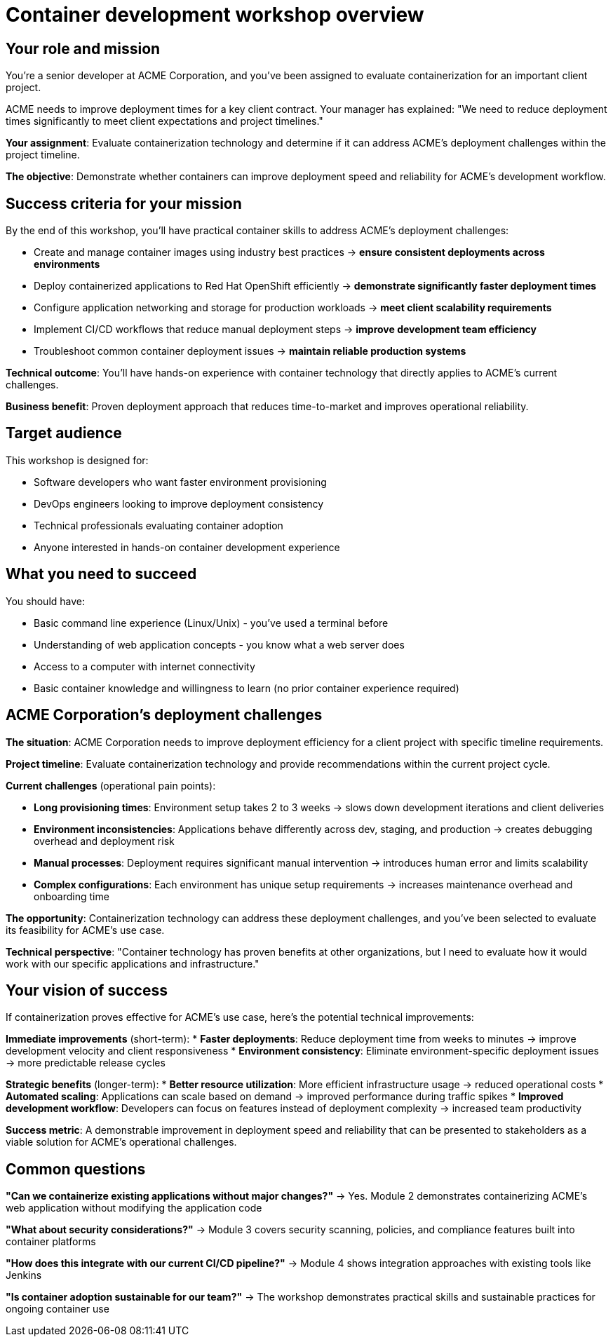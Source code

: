 = Container development workshop overview
:toc:
:toc-placement: preamble
:icons: font

== Your role and mission

You're a senior developer at ACME Corporation, and you've been assigned to evaluate containerization for an important client project.

ACME needs to improve deployment times for a key client contract. Your manager has explained: "We need to reduce deployment times significantly to meet client expectations and project timelines."

**Your assignment**: Evaluate containerization technology and determine if it can address ACME's deployment challenges within the project timeline.

**The objective**: Demonstrate whether containers can improve deployment speed and reliability for ACME's development workflow.

== Success criteria for your mission

By the end of this workshop, you'll have practical container skills to address ACME's deployment challenges:

* Create and manage container images using industry best practices → **ensure consistent deployments across environments**
* Deploy containerized applications to Red Hat OpenShift efficiently → **demonstrate significantly faster deployment times**
* Configure application networking and storage for production workloads → **meet client scalability requirements**
* Implement CI/CD workflows that reduce manual deployment steps → **improve development team efficiency**
* Troubleshoot common container deployment issues → **maintain reliable production systems**

**Technical outcome**: You'll have hands-on experience with container technology that directly applies to ACME's current challenges.

**Business benefit**: Proven deployment approach that reduces time-to-market and improves operational reliability.

== Target audience
This workshop is designed for:

* Software developers who want faster environment provisioning
* DevOps engineers looking to improve deployment consistency
* Technical professionals evaluating container adoption
* Anyone interested in hands-on container development experience

== What you need to succeed
You should have:

* Basic command line experience (Linux/Unix) - you've used a terminal before
* Understanding of web application concepts - you know what a web server does
* Access to a computer with internet connectivity
* Basic container knowledge and willingness to learn (no prior container experience required)

== ACME Corporation's deployment challenges

**The situation**: ACME Corporation needs to improve deployment efficiency for a client project with specific timeline requirements.

**Project timeline**: Evaluate containerization technology and provide recommendations within the current project cycle.

**Current challenges** (operational pain points):

* **Long provisioning times**: Environment setup takes 2 to 3 weeks → slows down development iterations and client deliveries
* **Environment inconsistencies**: Applications behave differently across dev, staging, and production → creates debugging overhead and deployment risk
* **Manual processes**: Deployment requires significant manual intervention → introduces human error and limits scalability
* **Complex configurations**: Each environment has unique setup requirements → increases maintenance overhead and onboarding time

**The opportunity**: Containerization technology can address these deployment challenges, and you've been selected to evaluate its feasibility for ACME's use case.

**Technical perspective**: "Container technology has proven benefits at other organizations, but I need to evaluate how it would work with our specific applications and infrastructure."

== Your vision of success

If containerization proves effective for ACME's use case, here's the potential technical improvements:

**Immediate improvements** (short-term):
* **Faster deployments**: Reduce deployment time from weeks to minutes → improve development velocity and client responsiveness
* **Environment consistency**: Eliminate environment-specific deployment issues → more predictable release cycles

**Strategic benefits** (longer-term):
* **Better resource utilization**: More efficient infrastructure usage → reduced operational costs
* **Automated scaling**: Applications can scale based on demand → improved performance during traffic spikes
* **Improved development workflow**: Developers can focus on features instead of deployment complexity → increased team productivity

**Success metric**: A demonstrable improvement in deployment speed and reliability that can be presented to stakeholders as a viable solution for ACME's operational challenges.

== Common questions

**"Can we containerize existing applications without major changes?"**
→ Yes. Module 2 demonstrates containerizing ACME's web application without modifying the application code

**"What about security considerations?"**
→ Module 3 covers security scanning, policies, and compliance features built into container platforms

**"How does this integrate with our current CI/CD pipeline?"**
→ Module 4 shows integration approaches with existing tools like Jenkins

**"Is container adoption sustainable for our team?"**
→ The workshop demonstrates practical skills and sustainable practices for ongoing container use